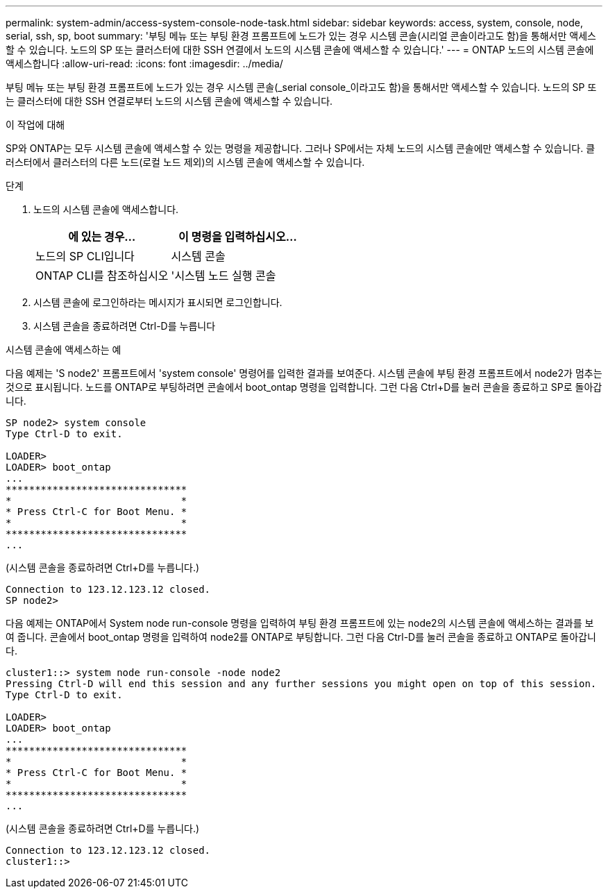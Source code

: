 ---
permalink: system-admin/access-system-console-node-task.html 
sidebar: sidebar 
keywords: access, system, console, node, serial, ssh, sp, boot 
summary: '부팅 메뉴 또는 부팅 환경 프롬프트에 노드가 있는 경우 시스템 콘솔(시리얼 콘솔이라고도 함)을 통해서만 액세스할 수 있습니다. 노드의 SP 또는 클러스터에 대한 SSH 연결에서 노드의 시스템 콘솔에 액세스할 수 있습니다.' 
---
= ONTAP 노드의 시스템 콘솔에 액세스합니다
:allow-uri-read: 
:icons: font
:imagesdir: ../media/


[role="lead"]
부팅 메뉴 또는 부팅 환경 프롬프트에 노드가 있는 경우 시스템 콘솔(_serial console_이라고도 함)을 통해서만 액세스할 수 있습니다. 노드의 SP 또는 클러스터에 대한 SSH 연결로부터 노드의 시스템 콘솔에 액세스할 수 있습니다.

.이 작업에 대해
SP와 ONTAP는 모두 시스템 콘솔에 액세스할 수 있는 명령을 제공합니다. 그러나 SP에서는 자체 노드의 시스템 콘솔에만 액세스할 수 있습니다. 클러스터에서 클러스터의 다른 노드(로컬 노드 제외)의 시스템 콘솔에 액세스할 수 있습니다.

.단계
. 노드의 시스템 콘솔에 액세스합니다.
+
|===
| 에 있는 경우... | 이 명령을 입력하십시오... 


 a| 
노드의 SP CLI입니다
 a| 
시스템 콘솔



 a| 
ONTAP CLI를 참조하십시오
 a| 
'시스템 노드 실행 콘솔

|===
. 시스템 콘솔에 로그인하라는 메시지가 표시되면 로그인합니다.
. 시스템 콘솔을 종료하려면 Ctrl-D를 누릅니다


.시스템 콘솔에 액세스하는 예
다음 예제는 'S node2' 프롬프트에서 'system console' 명령어를 입력한 결과를 보여준다. 시스템 콘솔에 부팅 환경 프롬프트에서 node2가 멈추는 것으로 표시됩니다. 노드를 ONTAP로 부팅하려면 콘솔에서 boot_ontap 명령을 입력합니다. 그런 다음 Ctrl+D를 눌러 콘솔을 종료하고 SP로 돌아갑니다.

[listing]
----
SP node2> system console
Type Ctrl-D to exit.

LOADER>
LOADER> boot_ontap
...
*******************************
*                             *
* Press Ctrl-C for Boot Menu. *
*                             *
*******************************
...
----
(시스템 콘솔을 종료하려면 Ctrl+D를 누릅니다.)

[listing]
----

Connection to 123.12.123.12 closed.
SP node2>
----
다음 예제는 ONTAP에서 System node run-console 명령을 입력하여 부팅 환경 프롬프트에 있는 node2의 시스템 콘솔에 액세스하는 결과를 보여 줍니다. 콘솔에서 boot_ontap 명령을 입력하여 node2를 ONTAP로 부팅합니다. 그런 다음 Ctrl-D를 눌러 콘솔을 종료하고 ONTAP로 돌아갑니다.

[listing]
----
cluster1::> system node run-console -node node2
Pressing Ctrl-D will end this session and any further sessions you might open on top of this session.
Type Ctrl-D to exit.

LOADER>
LOADER> boot_ontap
...
*******************************
*                             *
* Press Ctrl-C for Boot Menu. *
*                             *
*******************************
...
----
(시스템 콘솔을 종료하려면 Ctrl+D를 누릅니다.)

[listing]
----

Connection to 123.12.123.12 closed.
cluster1::>
----